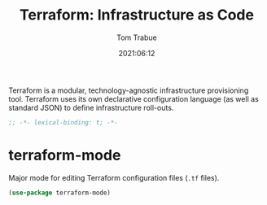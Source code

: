 #+title:    Terraform: Infrastructure as Code
#+author:   Tom Trabue
#+email:    tom.trabue@gmail.com
#+date:     2021:06:12
#+property: header-args:emacs-lisp :lexical t
#+tags:
#+STARTUP: fold

Terraform is a modular, technology-agnostic infrastructure provisioning
tool. Terraform uses its own declarative configuration language (as well as
standard JSON) to define infrastructure roll-outs.

#+begin_src emacs-lisp :tangle yes
  ;; -*- lexical-binding: t; -*-

  #+end_src

* terraform-mode
  Major mode for editing Terraform configuration files (=.tf= files).

#+begin_src emacs-lisp :tangle yes
  (use-package terraform-mode)
#+end_src
